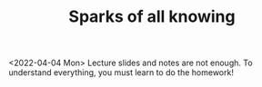 #+TITLE: Sparks of all knowing

<2022-04-04 Mon> Lecture slides and  notes are not enough. To understand everything, you must learn to do the homework!
